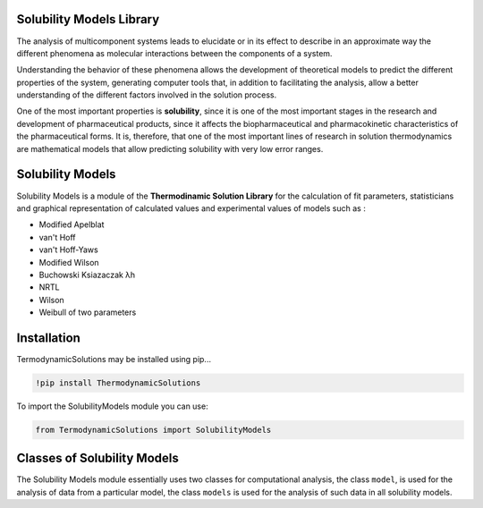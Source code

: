 Solubility Models Library
=========================

The analysis of multicomponent systems leads to elucidate or in its effect to describe in an approximate way the different phenomena
as molecular interactions between the components of a system.

Understanding the behavior of these phenomena allows the development of theoretical models to predict the different properties of the
system, generating computer tools that, in addition to facilitating the analysis, allow a better understanding of the different factors
involved in the solution process.

One of the most important properties is **solubility**, since it is one of the most important stages in the research and development of pharmaceutical 
products, since it affects the biopharmaceutical and pharmacokinetic characteristics of the pharmaceutical forms. It is, therefore, that one of the 
most important lines of research in solution thermodynamics are mathematical models that allow predicting solubility with very low error ranges.

|travis| |Group| |coveralls| |libraries| |lgtm| |Languages| |IDE| |Education|

.. |travis| image:: https://img.shields.io/badge/python%20-%2314354C.svg?&style=flat&logo=python&logoColor=white
  :target: https://www.python.org/
  :alt: Tests

.. |Group| image:: https://img.shields.io/badge/Pandas%20-2C2D72?style=flat&logo=pandas&logoColor=white
  :target: https://pandas.pydata.org/
  :alt: Dependencies

.. |coveralls| image:: https://img.shields.io/badge/numpy%20-%230095D5.svg?&style=flat&logo=numpy&logoColor=white
  :target: https://numpy.org/
  :alt: Coverage

.. |libraries| image:: https://img.shields.io/badge/scipy%20-00599C?style=flat&logo=scipy&logoColor=white
  :target: https://scipy.org/
  :alt: Dependencies

.. |lgtm| image::  https://img.shields.io/badge/plotly%20-%233B4D98.svg?&style=flat&logo=plotly&logoColor=white
  :target: https://plotly.com/
  :alt: LGTM

.. |Languages| image:: https://img.shields.io/badge/LaTex%20-%23239120.svg?&style=flat&logo=latex&logoColor=white
  :target: https://www.latex-project.org/
  :alt: Dependencies

.. |IDE| image:: https://img.shields.io/badge/Colab%20--FFAD00?style=flat&logo=googlecolab&logoColor=white
  :target: https://colab.research.google.com/
  :alt: Dependencies

.. |Education| image:: https://img.shields.io/badge/Jupyter%20-F79114?style=flat&logo=Jupyter&logoColor=white
  :target: https://jupyter.org/
  :alt: Dependencies

Solubility Models 
=================

Solubility Models is a module of the **Thermodinamic Solution Library** for the calculation of fit parameters, 
statisticians and graphical representation of calculated values and experimental values of models such as :

- Modified Apelblat
- van't Hoff
- van't Hoff-Yaws
- Modified Wilson
- Buchowski Ksiazaczak λh 
- NRTL
- Wilson
- Weibull of two parameters
  
Installation 
============

TermodynamicSolutions may be installed using pip...
  
.. code:: python

    !pip install ThermodynamicSolutions

To import the SolubilityModels module you can use:

.. code:: python

    from TermodynamicSolutions import SolubilityModels

Classes of Solubility Models
============================

The Solubility Models module essentially uses two classes for computational analysis, the class ``model``, is 
used for the analysis of data from a particular model, the class ``models`` is used for the analysis of such 
data in all solubility models.

